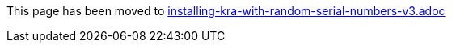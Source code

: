 This page has been moved to link:installing-kra-with-random-serial-numbers-v3.adoc[installing-kra-with-random-serial-numbers-v3.adoc]